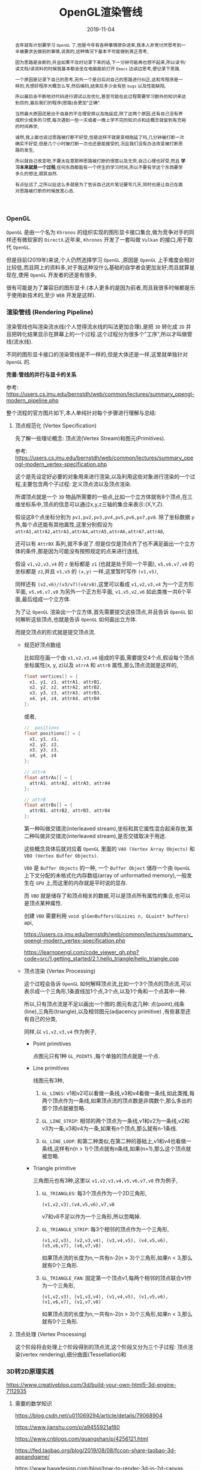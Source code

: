 #+title: OpenGL渲染管线
#+date: 2019-11-04
#+index: OpenGL渲染管线
#+tags: OpenGL
#+status: wd
#+begin_abstract
去年就有计划要学习 =OpenGL= 了,但是今年有各种事情掺杂进来,我本人非常讨厌思考到一半被要求去做别的事情,说真的,这种情况下基本不可能做到真正思考,

因为思路是会断的,并且如果不及时记录下来的话,下一分钟可能再也想不起来,所以读书/读文档/读资料的时候我基本都会坐在电脑面前打开 =Emacs= 边读边思考,便记录下思路.

一个原因是记录下自己的思考,另外一个是日后对自己的思路进行纠正,这和写程序是一样的,先想好程序大概怎么写,然后编码,结束后多少会有些 =bugs= 以及性能缺陷,

所以最后会不断地对代码进行调试以及优化,甚至可能在此过程需要学习额外的知识来达到目的,最后我们的程序(思路)会更加"正确".

当然最大原因还是出于自身的不合理安排以及拖延症,除了这两个原因,还有自己没有养成积少成多的习惯,每次遇到一些一天或者一晚上学不完的知识点和这概念就留到有充裕的时间再学,

诚然,我上面也说过思路被打断不好受,但是这样不就是变相拖延了吗,几分钟被打断一次确实不好受,但是几个小时被打断一次也还是能接受的,况且我们没有办法改变被打断思路的发生,

所以就自己改变吧,不要太在意那种思路被打断的恨意以及无奈,自己心理也好受,而且 *学习本来就是一个过程*,任何东西都能有一个终生的学习时间,所以不要有学这个东西要学多久的想法,顺其自然.

有点扯远了,之所以扯这么多就是为了告诉自己这片笔记要写几天,同时也是让自己在面对思路被打断的时候放宽心态.
#+end_abstract

#+macro: vertex 顶点
#+macro: shader 着色
#+macro: primitive 图元


*** OpenGL

=OpenGL= 是由一个名为 =Khronos= 的组织实现的图形显卡接口集合,做为竞争对手的同样还有微软家的 =DirectX=.近年来, =Khronos= 开发了一套叫做 =Vulkan= 的接口,用于取代 =OpenGL=.

但是目前(2019年)来说,个人仍然选择学习 =OpenGL= ,原因是 =OpenGL= 上手难度会相对比较低,而且网上的资料多,对于我这种没什么基础的自学者会更加友好;而且就算是现在,使用 =OpenGL= 开发者的还是有很多,

很有可能是为了兼容旧的图形显卡.(本人更多的是因为前者,而且我很多时候都是乐于使用新技术的,至少 =WEB= 开发是这样).


*** 渲染管线 (Rendering Pipeline)

渲染管线也叫渲染流水线(个人觉得流水线的叫法更加合理),是把 =3D= 转化成 =2D= 并且把转化结果显示在屏幕上的一个过程.这个过程分为很多个"工序",所以才叫做管线(流水线).

不同的图形显卡接口的渲染管线是不一样的,但是大体还是一样,这里就单独针对 =OpenGL= 的.

*完善:管线的并行与显卡的关系*

参考: https://users.cs.jmu.edu/bernstdh/web/common/lectures/summary_opengl-modern_pipeline.php

整个流程的官方图片如下,本人单纯针对每个步骤进行理解与总结:

1. {{{vertex}}}规范化 (Vertex Specification)

   先了解一些理论概念: {{{vertex}}}流(Vertex Stream)和{{{primitive}}}(Primitives).

   参考: https://users.cs.jmu.edu/bernstdh/web/common/lectures/summary_opengl-modern_vertex-specification.php


   这个是先设定好必要的对象用来进行渲染,以及利用这些对象进行渲染的一个过程,主要包含两个子过程: 定义{{{vertex}}}流以及{{{vertex}}}渲染.

   所谓{{{vertex}}}就是一个 =3D= 物品所需要的一些点,比如一个立方体就有8个{{{vertex}}},在三维坐标系中,{{{vertex}}}的信息可以通过x,y,z三轴的集合来表示:(X,Y,Z).

   假设这8个点坐标分别为 =pv1,pv2,pv3,pv4,pv5,pv6,pv7,pv8=. 除了坐标数据 =p= 外,每个点还能有其他属性,这里分别假设为 =attrA1,attrA2,attrA3,attrA4,attrA5,attrA6,attrA7,attrA8=,

   还可以有 =AttrBX= 系列,就不多说了.但是仅仅是{{{vertex}}}齐了也不满足画出一个立方体的条件,那是因为可能没有按照规定的点来进行连线,

   假设 =v1,v2,v3,v4= 的 =z= 坐标都是 =z1= (也就是处于同一个平面), =v5,v6,v7,v8= 的坐标都是 =z2=,并且 =v1,v5= 的 =(x,y)= 一样,这里暂时写作 =(v1,v5)=,

   同样还有 =(v2,v6)/(v3/v7)(v4/v8)=,这里可以看成 =v1,v2,v3,v4= 为一个正方形平面, =v5,v6,v7,v8= 为另外一个正方形平面, =v1,v5,v2,v6= 如此类推一共6个平面,最后组成一个立方体.

   为了让 =OpenGL= 渲染出一个立方体,首先需要提交这些{{{vertex}}},并且告诉 =OpenGL= 如何解析这些{{{vertex}}},也就是告诉 =OpenGL= 如何画出立方体.

   而提交{{{vertex}}}的形式就是提交{{{vertex}}}流.

   - 规范好{{{vertex}}}数组

     比如现在画一个由 =v1,v2,v3,v4= 组成的平面,需要提交4个点,假设每个{{{vertex}}}坐标属性(x, y, z)以及 =atrrA= 和 =attrB= 属性,那么{{{vertex}}}流就是这样的,

     #+BEGIN_SRC cpp
     float vertices[] = {
       x1, y1, z1, attrA1, attrB1,
       x2, y2, z2, attrA2, attrB2,
       x3, y3, z3, attrA3, attrB3,
       x4, y4, z4, attrA4, attrB4
     };
     #+END_SRC

     或者,

     #+BEGIN_SRC cpp
     //  positions
     float positions[] = {
       x1, y1, z1,
       x2, y2, z2,
       x3, y3, z3,
       x4, y4, z4
     };

     // attrA
     float attrAs[] = {
       attrA1, attrA2, attrA3, attrA4
     };

     // attrB
     float attrBs[] = {
       attrB1, attrB2, attrB3, attrB4
     };
     #+END_SRC

     第一种叫做交错流(interleaved stream),坐标和其它属性混合起来存放,第二种叫做非交错流(interleaved stream),是否交错取决于用途.

     这些概念具体后就对应着 =OpenGL= 里面的 =VAO (Vertex Array Objects)= 和 =VBO (Vertex Buffer Objects)=.

     =VBO= 是 =Buffer Objects= 的一种, 一个 =Buffer Object= 储存一个由 =OpenGL= 上下文分配的未格式化内存数组(array of unformatted memory),一般发生在 =GPU= 上,而这里的内存就是平时说的显存.

     而 =VBO= 就是储存了和{{{vertex}}}相关的数据,可以是{{{vertex}}}所有属性的集合,也可以是{{{vertex}}}某种属性.

     创建 =VBO= 需要利用 =void glGenBuffers(GLsizei n​, GLuint* buffers​)= api,

     https://users.cs.jmu.edu/bernstdh/web/common/lectures/summary_opengl-modern_vertex-specification.php

     https://learnopengl.com/code_viewer_gh.php?code=src/1.getting_started/2.1.hello_triangle/hello_triangle.cpp


   - {{{vertex}}}渲染 (Vertex Processing)

     这个过程会告诉 =OpenGL= 如何解释{{{vertex}}}流,比如一个3个{{{vertex}}}的{{{vertex}}}流,可以表示成一个三角形,1条直线加1个点,3个点,以及1个角和一个点其中一种.

     所以,只有{{{vertex}}}流是不足以画出一个图的.图元有这几种: 点(point),线条(line),三角形(triangle),以及相邻图元(adjacency primitive) ,有些甚至还有自己的分类,

     同样,以 =v1,v2,v3,v4= 作为例子,

     - Point primitives

       点图元只有1种 =GL_POINTS= ,每个单独的{{{vertex}}}就是一个点.

     - Line primitives

       线图元有3种,

       1. =GL_LINES=: v1和v2可以看做一条线,v3和v4看做一条线,如此类推,每两个{{{vertex}}}作为一条线,如果{{{vertex}}}流的{{{vertex}}}数是非偶数个,那么多出的那个{{{vertex}}}就被忽略.

       2. =GL_LINE_STRIP=: 相邻的两个{{{vertex}}}为一条线,v1和v2为一条线,v2和v3为一条,v3和v4为一条,如果有n个{{{vertex}}},那么就有n-1条线.

       3. =GL_LINE_LOOP=: 和第二种类似,在第二种的基础上,v1和v4也看做一条线,这样有n(n > 1)个{{{vertex}}}就有n条线,如果(n=1),那么这个{{{vertex}}}就被忽略.

     - Triangle primitive

       三角图元也有3种,这里以 =v1,v2,v3,v4,v5,v6,v7,v8= 作为例子,

       1. =GL_TRIANGLES=: 每3个{{{vertex}}}作为一个2D三角形,

          #+BEGIN_EXAMPLE
          (v1,v2,v3),(v4,v5,v6),v7,v8
          #+END_EXAMPLE

          v7和v8不足以作为一个三角形,所以忽略掉.

       2. =GL_TRIANGLE_STRIP=: 每3个相邻的{{{vertex}}}作为一个三角形,

          #+BEGIN_EXAMPLE
          (v1,v2,v3), (v2,v3,v4), (v3,v4,v5), (v4,v5,v6), (v5,v6,v7), (v6,v7,v8)
          #+END_EXAMPLE

          如果{{{vertex}}}流的长度为n,一共有n-2(n > 3)个三角形,如果n < 3,那么就有0个三角形.

       3. =GL_TRIANGLE_FAN=: 固定第一个{{{vertex}}}v1,每两个相邻的{{{vertex}}}联合v1作为一个三角形,

          #+BEGIN_EXAMPLE
          (v1,v2,v3), (v1,v3,v4), (v1,v4,v5), (v1,v5,v6), (v1,v6,v7), (v1,v7,v8)
          #+END_EXAMPLE

          如果{{{vertex}}}流的长度为n,一共有n-2(n > 3)个三角形,如果n < 3,那么就有0个三角形.



2. {{{vertex}}}处理 (Vertex Processing)

   这个阶段将会处理上个阶段得到的{{{vertex}}}流,这个阶段又分为三个子过程: {{{vertex}}}渲染(vertex rendering),细分曲面(Tessellation)和


*** 3D转2D原理实践

    https://www.creativebloq.com/3d/build-your-own-html5-3d-engine-7112935

    1. 需要的数学知识

       https://blog.csdn.net/u011069294/article/details/79068904

       https://www.jianshu.com/p/a9455921af80

       https://www.cnblogs.com/guangshan/p/4256121.html

       https://fed.taobao.org/blog/2019/08/08/fccon-share-taobao-3d-appandgame/

       https://www.basedesign.com/blog/how-to-render-3d-in-2d-canvas

       https://www.cnblogs.com/sowhite/p/6706805.html
